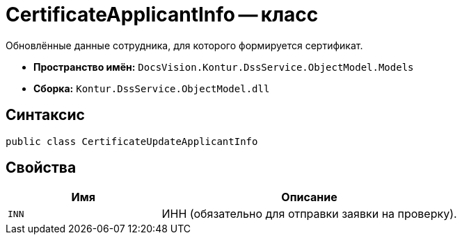= CertificateApplicantInfo -- класс

Обновлённые данные сотрудника, для которого формируется сертификат.

* *Пространство имён:* `DocsVision.Kontur.DssService.ObjectModel.Models`
* *Сборка:* `Kontur.DssService.ObjectModel.dll`

== Синтаксис

[source,csharp]
----
public class CertificateUpdateApplicantInfo
----

== Свойства

[cols="34,66",options="header"]
|===
|Имя |Описание

|`INN`
|ИНН (обязательно для отправки заявки на проверку).

|===

